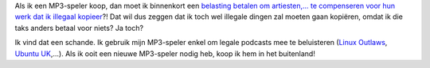 .. title: Compensatie voor illegale kopieën bij in prijs MP3-spelers?
.. slug: node-91
.. date: 2009-12-29 21:10:44
.. tags: beleid,overheid
.. link:
.. description: 
.. type: text

Als ik een MP3-speler koop, dan moet ik binnenkort een `belasting
betalen om artiesten,... te compenseren voor hun werk dat ik illegaal
kopieer <http://tweakers.net/nieuws/64607/belgische-overheid-verbreedt-kopieerheffing-naar-meer-media.html?utm_campaign=Tweakers.net+Nieuws>`__?!
Dat wil dus zeggen dat ik toch wel illegale dingen zal moeten gaan
kopiëren, omdat ik die taks anders betaal voor niets? Ja toch?

Ik
vind dat een schande. Ik gebruik mijn MP3-speler enkel om legale
podcasts mee te beluisteren (`Linux
Outlaws <http://linuxoutlaws.com/>`__, `Ubuntu
UK <http://podcast.ubuntu-uk.org/>`__,...). Als ik ooit een nieuwe
MP3-speler nodig heb, koop ik hem in het buitenland!
